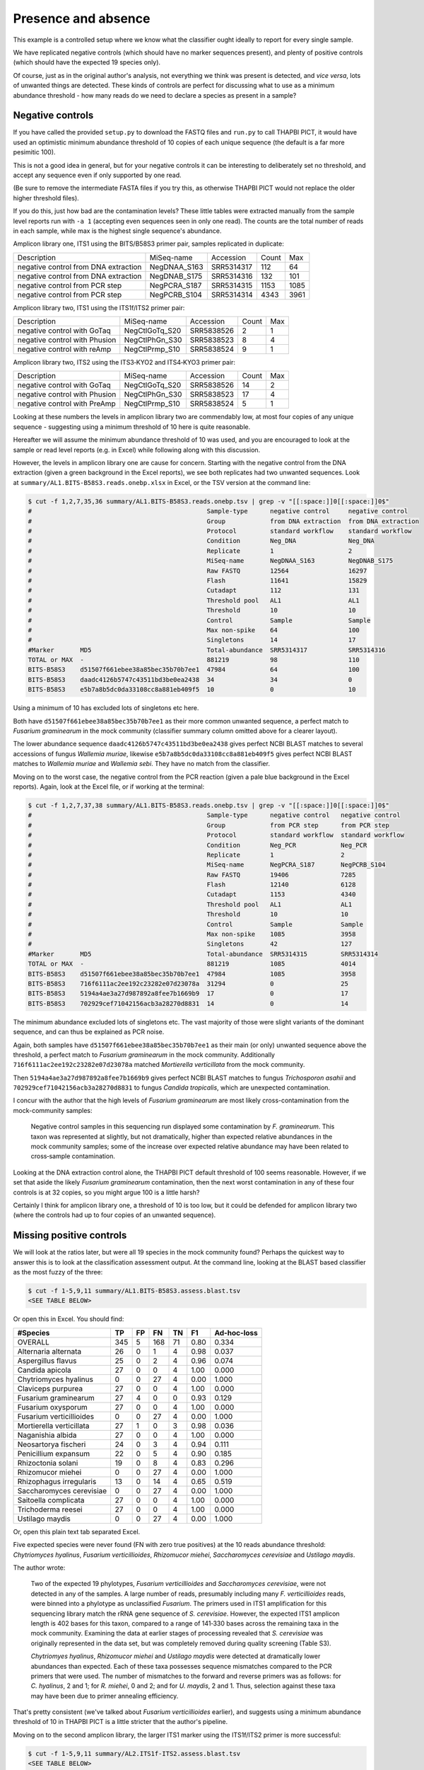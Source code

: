 Presence and absence
====================

This example is a controlled setup where we know what the classifier
ought ideally to report for every single sample.

We have replicated negative controls (which should have no marker
sequences present), and plenty of positive controls (which should
have the expected 19 species only).

Of course, just as in the original author's analysis, not everything
we think was present is detected, and *vice versa*, lots of unwanted
things are detected. These kinds of controls are perfect for discussing
what to use as a minimum abundance threshold - how many reads do we
need to declare a species as present in a sample?

Negative controls
-----------------

If you have called the provided ``setup.py`` to download the FASTQ files
and ``run.py`` to call THAPBI PICT, it would have used an optimistic
minimum abundance threshold of 10 copies of each unique sequence (the
default is a far more pesimitic 100).

This is not a good idea in general, but for your negative controls it
can be interesting to deliberately set no threshold, and accept any
sequence even if only supported by one read.

(Be sure to remove the intermediate FASTA files if you try this, as
otherwise THAPBI PICT would not replace the older higher threshold files).

If you do this, just how bad are the contamination levels? These little
tables were extracted manually from the sample level reports run with
``-a 1`` (accepting even sequences seen in only one read). The counts
are the total number of reads in each sample, while max is the highest
single sequence's abundance.

Amplicon library one, ITS1 using the BITS/B58S3 primer pair, samples
replicated in duplicate:

==================================== ============ ========== ===== ====
Description                          MiSeq-name   Accession  Count Max
------------------------------------ ------------ ---------- ----- ----
negative control from DNA extraction NegDNAA_S163 SRR5314317   112   64
negative control from DNA extraction NegDNAB_S175 SRR5314316   132  101
negative control from PCR step       NegPCRA_S187 SRR5314315  1153 1085
negative control from PCR step       NegPCRB_S104 SRR5314314  4343 3961
==================================== ============ ========== ===== ====

Amplicon library two, ITS1 using the ITS1f/ITS2 primer pair:

============================= ============== ========== ===== ===
Description                   MiSeq-name     Accession  Count Max
----------------------------- -------------- ---------- ----- ---
negative control with GoTaq   NegCtlGoTq_S20 SRR5838526     2   1
negative control with Phusion NegCtlPhGn_S30 SRR5838523     8   4
negative control with reAmp   NegCtlPrmp_S10 SRR5838524     9   1
============================= ============== ========== ===== ===

Amplicon library two, ITS2 using the ITS3‐KYO2 and ITS4‐KYO3 primer pair:

============================= ============== ========== ===== ===
Description                   MiSeq-name     Accession  Count Max
----------------------------- -------------- ---------- ----- ---
negative control with GoTaq   NegCtlGoTq_S20 SRR5838526    14   2
negative control with Phusion NegCtlPhGn_S30 SRR5838523    17   4
negative control with PreAmp  NegCtlPrmp_S10 SRR5838524     5   1
============================= ============== ========== ===== ===

Looking at these numbers the levels in amplicon library two are commendably
low, at most four copies of any unique sequence - suggesting using a minimum
threshold of 10 here is quite reasonable.

Hereafter we will assume the minimum abundance threshold of 10 was used, and
you are encouraged to look at the sample or read level reports (e.g. in Excel)
while following along with this discussion.

However, the levels in amplicon library one are cause for concern.
Starting with the negative control from the DNA extraction (given a green
background in the Excel reports), we see both replicates had two unwanted
sequences. Look at ``summary/AL1.BITS-B58S3.reads.onebp.xlsx`` in Excel, or
the TSV version at the command line:

.. code:: console

    $ cut -f 1,2,7,35,36 summary/AL1.BITS-B58S3.reads.onebp.tsv | grep -v "[[:space:]]0[[:space:]]0$"
    #                                               Sample-type      negative control     negative control
    #                                               Group            from DNA extraction  from DNA extraction
    #                                               Protocol         standard workflow    standard workflow
    #                                               Condition        Neg_DNA              Neg_DNA
    #                                               Replicate        1                    2
    #                                               MiSeq-name       NegDNAA_S163         NegDNAB_S175
    #                                               Raw FASTQ        12564                16297
    #                                               Flash            11641                15829
    #                                               Cutadapt         112                  131
    #                                               Threshold pool   AL1                  AL1
    #                                               Threshold        10                   10
    #                                               Control          Sample               Sample
    #                                               Max non-spike    64                   100
    #                                               Singletons       14                   17
    #Marker       MD5                               Total-abundance  SRR5314317           SRR5314316
    TOTAL or MAX  -                                 881219           98                   110
    BITS-B58S3    d51507f661ebee38a85bec35b70b7ee1  47984            64                   100
    BITS-B58S3    daadc4126b5747c43511bd3be0ea2438  34               34                   0
    BITS-B58S3    e5b7a8b5dc0da33108cc8a881eb409f5  10               0                    10

Using a minimum of 10 has excluded lots of singletons etc here.

Both have ``d51507f661ebee38a85bec35b70b7ee1`` as their more common unwanted
sequence, a perfect match to *Fusarium graminearum* in the mock community
(classifier summary column omitted above for a  clearer layout).

The lower abundance sequence ``daadc4126b5747c43511bd3be0ea2438`` gives
perfect NCBI BLAST matches to several accessions of fungus *Wallemia muriae*,
likewise ``e5b7a8b5dc0da33108cc8a881eb409f5`` gives perfect NCBI BLAST matches
to *Wallemia muriae* and *Wallemia sebi*. They have no match from the
classifier.

Moving on to the worst case, the negative control from the PCR reaction (given
a pale blue background in the Excel reports). Again, look at the Excel file,
or if working at the terminal:

.. code:: console

    $ cut -f 1,2,7,37,38 summary/AL1.BITS-B58S3.reads.onebp.tsv | grep -v "[[:space:]]0[[:space:]]0$"
    #                                               Sample-type      negative control   negative control
    #                                               Group            from PCR step      from PCR step
    #                                               Protocol         standard workflow  standard workflow
    #                                               Condition        Neg_PCR            Neg_PCR
    #                                               Replicate        1                  2
    #                                               MiSeq-name       NegPCRA_S187       NegPCRB_S104
    #                                               Raw FASTQ        19406              7285
    #                                               Flash            12140              6128
    #                                               Cutadapt         1153               4340
    #                                               Threshold pool   AL1                AL1
    #                                               Threshold        10                 10
    #                                               Control          Sample             Sample
    #                                               Max non-spike    1085               3958
    #                                               Singletons       42                 127
    #Marker       MD5                               Total-abundance  SRR5314315         SRR5314314
    TOTAL or MAX  -                                 881219           1085               4014
    BITS-B58S3    d51507f661ebee38a85bec35b70b7ee1  47984            1085               3958
    BITS-B58S3    716f6111ac2ee192c23282e07d23078a  31294            0                  25
    BITS-B58S3    5194a4ae3a27d987892a8fee7b1669b9  17               0                  17
    BITS-B58S3    702929cef71042156acb3a28270d8831  14               0                  14

The minimum abundance excluded lots of singletons etc. The vast majority of
those were slight variants of the dominant sequence, and can thus be explained
as PCR noise.

Again, both samples have ``d51507f661ebee38a85bec35b70b7ee1`` as their main
(or only) unwanted sequence above the threshold, a perfect match to *Fusarium
graminearum* in the mock community.
Additionally ``716f6111ac2ee192c23282e07d23078a`` matched *Mortierella
verticillata* from the mock community.

Then ``5194a4ae3a27d987892a8fee7b1669b9`` gives perfect NCBI BLAST matches to
fungus *Trichosporon asahii* and ``702929cef71042156acb3a28270d8831`` to fungus
*Candida tropicalis*, which are unexpected contamination.

I concur with the author that the high levels of *Fusarium graminearum* are
most likely cross-contamination from the mock-community samples:

    Negative control samples in this sequencing run displayed some
    contamination by *F. graminearum*. This taxon was represented at slightly,
    but not dramatically, higher than expected relative abundances in the mock
    community samples; some of the increase over expected relative abundance
    may have been related to cross‐sample contamination.

Looking at the DNA extraction control alone, the THAPBI PICT default threshold
of 100 seems reasonable. However, if we set that aside the likely *Fusarium
graminearum* contamination, then the next worst contamination in any of these
four controls is at 32 copies, so you might argue 100 is a little harsh?

Certainly I think for amplicon library one, a threshold of 10 is too low, but
it could be defended for amplicon library two (where the controls had up to
four copies of an unwanted sequence).

Missing positive controls
-------------------------

We will look at the ratios later, but were all 19 species in the mock community
found? Perhaps the quickest way to answer this is to look at the classification
assessment output. At the command line, looking at the BLAST based classifier
as the most fuzzy of the three:

.. code:: console

    $ cut -f 1-5,9,11 summary/AL1.BITS-B58S3.assess.blast.tsv
    <SEE TABLE BELOW>

Or open this in Excel. You should find:

======================== === == === == ==== ===========
#Species                 TP  FP FN  TN F1   Ad-hoc-loss
======================== === == === == ==== ===========
OVERALL                  345 5  168 71 0.80 0.334
Alternaria alternata     26  0  1   4  0.98 0.037
Aspergillus flavus       25  0  2   4  0.96 0.074
Candida apicola          27  0  0   4  1.00 0.000
Chytriomyces hyalinus    0   0  27  4  0.00 1.000
Claviceps purpurea       27  0  0   4  1.00 0.000
Fusarium graminearum     27  4  0   0  0.93 0.129
Fusarium oxysporum       27  0  0   4  1.00 0.000
Fusarium verticillioides 0   0  27  4  0.00 1.000
Mortierella verticillata 27  1  0   3  0.98 0.036
Naganishia albida        27  0  0   4  1.00 0.000
Neosartorya fischeri     24  0  3   4  0.94 0.111
Penicillium expansum     22  0  5   4  0.90 0.185
Rhizoctonia solani       19  0  8   4  0.83 0.296
Rhizomucor miehei        0   0  27  4  0.00 1.000
Rhizophagus irregularis  13  0  14  4  0.65 0.519
Saccharomyces cerevisiae 0   0  27  4  0.00 1.000
Saitoella complicata     27  0  0   4  1.00 0.000
Trichoderma reesei       27  0  0   4  1.00 0.000
Ustilago maydis          0   0  27  4  0.00 1.000
======================== === == === == ==== ===========

Or, open this plain text tab separated Excel.

Five expected species were never found (FN with zero true positives) at the 10
reads abundance threshold: *Chytriomyces hyalinus*, *Fusarium verticillioides*,
*Rhizomucor miehei*, *Saccharomyces cerevisiae* and *Ustilago maydis*.

The author wrote:

    Two of the expected 19 phylotypes, *Fusarium verticillioides* and
    *Saccharomyces cerevisiae*, were not detected in any of the samples.
    A large number of reads, presumably including many *F. verticillioides*
    reads, were binned into a phylotype as unclassified *Fusarium*. The
    primers used in ITS1 amplification for this sequencing library match
    the rRNA gene sequence of *S. cerevisiae*. However, the expected ITS1
    amplicon length is 402 bases for this taxon, compared to a range of
    141‐330 bases across the remaining taxa in the mock community. Examining
    the data at earlier stages of processing revealed that *S. cerevisiae*
    was originally represented in the data set, but was completely removed
    during quality screening (Table S3).

    *Chytriomyes hyalinus*, *Rhizomucor miehei* and *Ustilago maydis* were
    detected at dramatically lower abundances than expected. Each of these
    taxa possesses sequence mismatches compared to the PCR primers that were
    used. The number of mismatches to the forward and reverse primers was as
    follows: for *C. hyalinus*, 2 and 1; for *R. miehei*, 0 and 2; and for
    *U. maydis*, 2 and 1. Thus, selection against these taxa may have been
    due to primer annealing efficiency.

That's pretty consistent (we've talked about *Fusarium verticillioides*
earlier), and suggests using a minimum abundance threshold of 10 in THAPBI
PICT is a little stricter that the author's pipeline.

Moving on to the second amplicon library, the larger ITS1 marker using the
ITS1f/ITS2 primer is more successful:

.. code:: console

    $ cut -f 1-5,9,11 summary/AL2.ITS1f-ITS2.assess.blast.tsv
    <SEE TABLE BELOW>

Or open this in Excel. You should find:

======================== === == === == ==== ===========
#Species                 TP  FP FN  TN F1   Ad-hoc-loss
======================== === == === == ==== ===========
OVERALL                  398 0  115 57 0.87 0.224
Alternaria alternata     23  0  4   3  0.92 0.148
Aspergillus flavus       27  0  0   3  1.00 0.000
Candida apicola          12  0  15  3  0.62 0.556
Chytriomyces hyalinus    25  0  2   3  0.96 0.074
Claviceps purpurea       27  0  0   3  1.00 0.000
Fusarium graminearum     27  0  0   3  1.00 0.000
Fusarium oxysporum       27  0  0   3  1.00 0.000
Fusarium verticillioides 12  0  15  3  0.62 0.556
Mortierella verticillata 27  0  0   3  1.00 0.000
Naganishia albida        27  0  0   3  1.00 0.000
Neosartorya fischeri     23  0  4   3  0.92 0.148
Penicillium expansum     24  0  3   3  0.94 0.111
Rhizoctonia solani       24  0  3   3  0.94 0.111
Rhizomucor miehei        4   0  23  3  0.26 0.852
Rhizophagus irregularis  11  0  16  3  0.58 0.593
Saccharomyces cerevisiae 9   0  18  3  0.50 0.667
Saitoella complicata     27  0  0   3  1.00 0.000
Trichoderma reesei       25  0  2   3  0.96 0.074
Ustilago maydis          17  0  10  3  0.77 0.370
======================== === == === == ==== ===========

Everything was found, although *Rhizomucor miehei* in particular found rarely,
followed by *Saccharomyces cerevisiae*. The original author wrote:

    The ITS1 data set yielded 18 of the expected 19 taxa (Tables S3, S5); as
    in the first library, no reads were classified as *F. verticillioides*,
    although many reads were placed in unclassified Fusarium. *Rhizomucor
    miehei* and *S. cerevisiae* were substantially underrepresented. Compared
    to primers ITS1f and ITS2, *R. miehei* had three mismatches in the forward
    and two mismatches in the reverse. *Saccharomyces cerevisiae* had one
    mismatch in the forward primer and again likely suffered negative bias
    associated with amplicon length (Table 3) and low sequence quality
    (Table S3).

Again, broad agreement here, with the problem of *Fusarium verticillioides*
discussed earlier.

And finally, amplicon library two for ITS2 using the ITS3-KYO2 and ITS4-KYO3
primers:

.. code:: console

    $ cut -f 1-5,9,11 summary/AL2.ITS3-KYO2-ITS4-KYO3.assess.blast.tsv
    <SEE TABLE BELOW>

Or open this in Excel. You should find:

======================== === == === == ==== ===========
#Species                 TP  FP FN  TN F1   Ad-hoc-loss
======================== === == === == ==== ===========
OVERALL                  313 0  200 57 0.76 0.390
Alternaria alternata     16  0  11  3  0.74 0.407
Aspergillus flavus       24  0  3   3  0.94 0.111
Candida apicola          0   0  27  3  0.00 1.000
Chytriomyces hyalinus    0   0  27  3  0.00 1.000
Claviceps purpurea       23  0  4   3  0.92 0.148
Fusarium graminearum     27  0  0   3  1.00 0.000
Fusarium oxysporum       27  0  0   3  1.00 0.000
Fusarium verticillioides 27  0  0   3  1.00 0.000
Mortierella verticillata 12  0  15  3  0.62 0.556
Naganishia albida        27  0  0   3  1.00 0.000
Neosartorya fischeri     16  0  11  3  0.74 0.407
Penicillium expansum     23  0  4   3  0.92 0.148
Rhizoctonia solani       11  0  16  3  0.58 0.593
Rhizomucor miehei        0   0  27  3  0.00 1.000
Rhizophagus irregularis  5   0  22  3  0.31 0.815
Saccharomyces cerevisiae 27  0  0   3  1.00 0.000
Saitoella complicata     26  0  1   3  0.98 0.037
Trichoderma reesei       22  0  5   3  0.90 0.185
Ustilago maydis          0   0  27  3  0.00 1.000
======================== === == === == ==== ===========

This time we're missing *Candida apicola*, *Chytriomyces hyalinus*,
*Rhizomucor miehei* and *Ustilago maydis*.

This too is in board agreement with the original author, although
*Candida apicola* must have just dipped below our abundance threshold.

    Different amplification biases were evident between the ITS1 and ITS2
    loci. In the ITS2 data set, only 16 of the 19 taxa that were present
    could be detected; *C. hyalinus*, *R. miehei* and *U. maydis* were not
    observed (Tables S3, S6). ...
    *Rhizomucor miehei* has one mismatch to the forward primer and three
    mismatches to the reverse primer. While neither *C. hyalinus* nor
    *U. maydis* have sequence mismatches compared to the primers, these two
    taxa have longer ITS2 amplicons than any others in the mock community
    (Table 3). These two taxa were originally represented with a small number
    of reads in the raw data, but were completely removed during quality
    screening (Table S3). *Candida apicola*, which possesses two mismatches
    to the reverse primer for this amplicon, was detected at substantially
    lower than expected frequencies (Figure 7; Figures S5, S6).

So, using THAPBI PICT on these amplicon datasets with a minimum abundance
threshold of 10 gives broad agreement with the original analysis.
